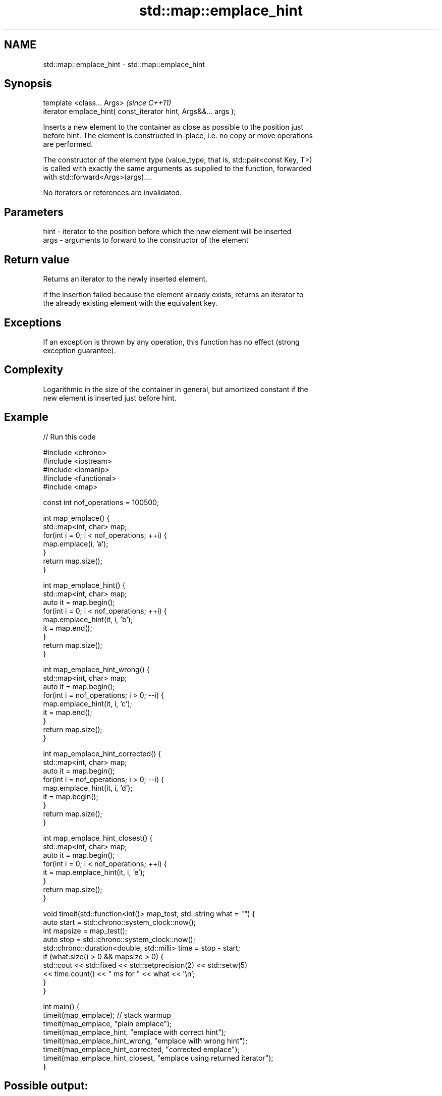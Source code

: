 .TH std::map::emplace_hint 3 "2021.11.17" "http://cppreference.com" "C++ Standard Libary"
.SH NAME
std::map::emplace_hint \- std::map::emplace_hint

.SH Synopsis
   template <class... Args>                                       \fI(since C++11)\fP
   iterator emplace_hint( const_iterator hint, Args&&... args );

   Inserts a new element to the container as close as possible to the position just
   before hint. The element is constructed in-place, i.e. no copy or move operations
   are performed.

   The constructor of the element type (value_type, that is, std::pair<const Key, T>)
   is called with exactly the same arguments as supplied to the function, forwarded
   with std::forward<Args>(args)....

   No iterators or references are invalidated.

.SH Parameters

   hint - iterator to the position before which the new element will be inserted
   args - arguments to forward to the constructor of the element

.SH Return value

   Returns an iterator to the newly inserted element.

   If the insertion failed because the element already exists, returns an iterator to
   the already existing element with the equivalent key.

.SH Exceptions

   If an exception is thrown by any operation, this function has no effect (strong
   exception guarantee).

.SH Complexity

   Logarithmic in the size of the container in general, but amortized constant if the
   new element is inserted just before hint.

.SH Example


// Run this code

 #include <chrono>
 #include <iostream>
 #include <iomanip>
 #include <functional>
 #include <map>

 const int nof_operations = 100500;

 int map_emplace() {
   std::map<int, char> map;
   for(int i = 0; i < nof_operations; ++i) {
     map.emplace(i, 'a');
   }
   return map.size();
 }

 int map_emplace_hint() {
   std::map<int, char> map;
   auto it = map.begin();
   for(int i = 0; i < nof_operations; ++i) {
     map.emplace_hint(it, i, 'b');
     it = map.end();
   }
   return map.size();
 }

 int map_emplace_hint_wrong() {
   std::map<int, char> map;
   auto it = map.begin();
   for(int i = nof_operations; i > 0; --i) {
     map.emplace_hint(it, i, 'c');
     it = map.end();
   }
   return map.size();
 }

 int map_emplace_hint_corrected() {
   std::map<int, char> map;
   auto it = map.begin();
   for(int i = nof_operations; i > 0; --i) {
     map.emplace_hint(it, i, 'd');
     it = map.begin();
   }
   return map.size();
 }

 int map_emplace_hint_closest() {
   std::map<int, char> map;
   auto it = map.begin();
   for(int i = 0; i < nof_operations; ++i) {
     it = map.emplace_hint(it, i, 'e');
   }
   return map.size();
 }

 void timeit(std::function<int()> map_test, std::string what = "") {
   auto start = std::chrono::system_clock::now();
   int mapsize = map_test();
   auto stop = std::chrono::system_clock::now();
   std::chrono::duration<double, std::milli> time = stop - start;
   if (what.size() > 0 && mapsize > 0) {
     std::cout << std::fixed << std::setprecision(2) << std::setw(5)
               << time.count() << "  ms for " << what << '\\n';
   }
 }

 int main() {
    timeit(map_emplace); // stack warmup
    timeit(map_emplace, "plain emplace");
    timeit(map_emplace_hint, "emplace with correct hint");
    timeit(map_emplace_hint_wrong, "emplace with wrong hint");
    timeit(map_emplace_hint_corrected, "corrected emplace");
    timeit(map_emplace_hint_closest, "emplace using returned iterator");
 }

.SH Possible output:

 22.64  ms for plain emplace
  8.81  ms for emplace with correct hint
 22.27  ms for emplace with wrong hint
  7.76  ms for corrected emplace
  8.30  ms for emplace using returned iterator

.SH See also

   emplace constructs element in-place
   \fI(C++11)\fP \fI(public member function)\fP
           inserts elements
   insert  or nodes
           \fI(since C++17)\fP
           \fI(public member function)\fP
